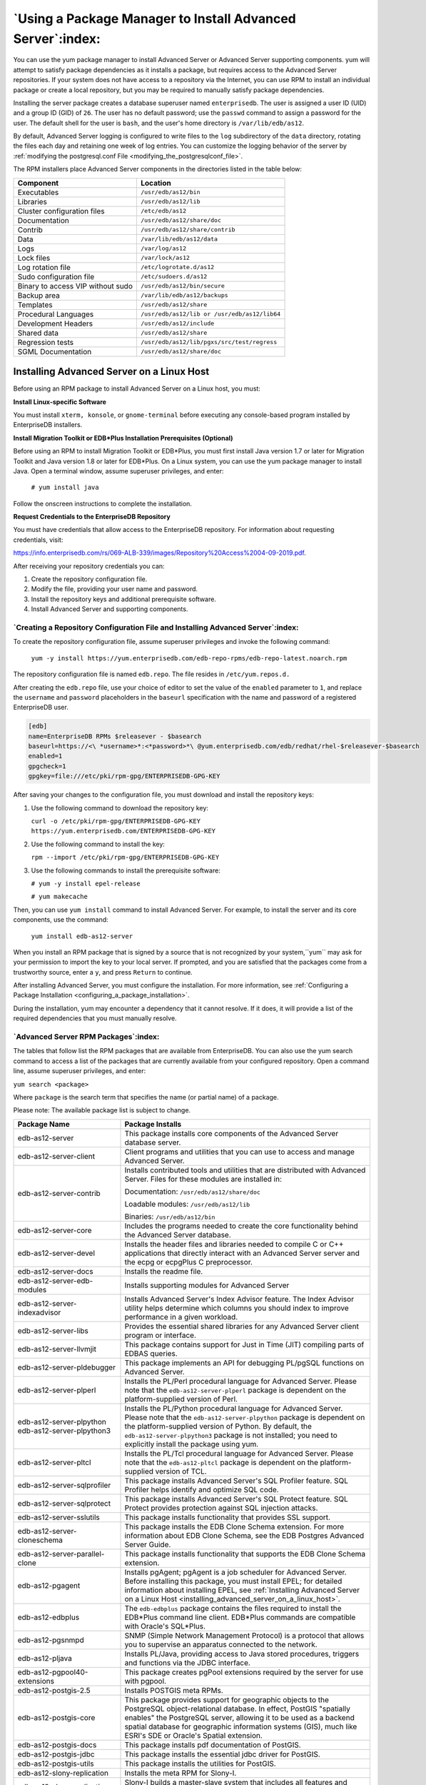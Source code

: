 .. _using_a_package_manager_to_install_advanced_server:

***********************************************************
`Using a Package Manager to Install Advanced Server`:index:
***********************************************************

You can use the yum package manager to install Advanced Server or
Advanced Server supporting components. yum will attempt to satisfy
package dependencies as it installs a package, but requires access to
the Advanced Server repositories. If your system does not have access to
a repository via the Internet, you can use RPM to install an individual
package or create a local repository, but you may be required to
manually satisfy package dependencies.

Installing the server package creates a database superuser named
``enterprisedb``. The user is assigned a user ID (UID) and a group ID (GID)
of ``26``. The user has no default password; use the ``passwd`` command to
assign a password for the user. The default shell for the user is ``bash``,
and the user's home directory is ``/var/lib/edb/as12``.

By default, Advanced Server logging is configured to write files to the
``log`` subdirectory of the ``data`` directory, rotating the files each day and
retaining one week of log entries. You can customize the logging
behavior of the server by :ref:`modifying the postgresql.conf File <modifying_the_postgresqlconf_file>`.

The RPM installers place Advanced Server components in the directories
listed in the table below:

================================= ==========================================
Component                         Location
================================= ==========================================
Executables                       ``/usr/edb/as12/bin``
Libraries                         ``/usr/edb/as12/lib``
Cluster configuration files       ``/etc/edb/as12``
Documentation                     ``/usr/edb/as12/share/doc``
Contrib                           ``/usr/edb/as12/share/contrib``
Data                              ``/var/lib/edb/as12/data``
Logs                              ``/var/log/as12``
Lock files                        ``/var/lock/as12``
Log rotation file                 ``/etc/logrotate.d/as12``
Sudo configuration file           ``/etc/sudoers.d/as12``
Binary to access VIP without sudo ``/usr/edb/as12/bin/secure``
Backup area                       ``/var/lib/edb/as12/backups``
Templates                         ``/usr/edb/as12/share``
Procedural Languages              ``/usr/edb/as12/lib or /usr/edb/as12/lib64``
Development Headers               ``/usr/edb/as12/include``
Shared data                       ``/usr/edb/as12/share``
Regression tests                  ``/usr/edb/as12/lib/pgxs/src/test/regress``
SGML Documentation                ``/usr/edb/as12/share/doc``
================================= ==========================================

.. raw:: latex

    \newpage

.. _installing_advanced_server_on_a_linux_host:

Installing Advanced Server on a Linux Host
==========================================

Before using an RPM package to install Advanced Server on a Linux host,
you must:

**Install Linux-specific Software**

You must install ``xterm, konsole``, or ``gnome-terminal`` before executing any
console-based program installed by EnterpriseDB installers.

**Install Migration Toolkit or EDB*Plus Installation Prerequisites (Optional)**

Before using an RPM to install Migration Toolkit or EDB*Plus, you must
first install Java version 1.7 or later for Migration Toolkit and Java
version 1.8 or later for EDB*Plus. On a Linux system, you can use the
yum package manager to install Java. Open a terminal window, assume
superuser privileges, and enter:

   ``# yum install java``

Follow the onscreen instructions to complete the installation.

**Request Credentials to the EnterpriseDB Repository**

You must have credentials that allow access to the EnterpriseDB
repository. For information about requesting credentials, visit:

`<https://info.enterprisedb.com/rs/069-ALB-339/images/Repository%20Access%2004-09-2019.pdf>`_.

After receiving your repository credentials you can:

1. Create the repository configuration file.

2. Modify the file, providing your user name and password.

3. Install the repository keys and additional prerequisite software.

4. Install Advanced Server and supporting components.


`Creating a Repository Configuration File and Installing Advanced Server`:index:
--------------------------------------------------------------------------------

To create the repository configuration file, assume superuser privileges
and invoke the following command:

   ``yum -y install https://yum.enterprisedb.com/edb-repo-rpms/edb-repo-latest.noarch.rpm``

The repository configuration file is named ``edb.repo``. The file resides in
``/etc/yum.repos.d.``

After creating the ``edb.repo`` file, use your choice of editor to set the
value of the ``enabled`` parameter to ``1``, and replace the ``username`` and
``password`` placeholders in the ``baseurl`` specification with the name and
password of a registered EnterpriseDB user.

.. code-block:: text

  [edb]
  name=EnterpriseDB RPMs $releasever - $basearch
  baseurl=https://<\ *username>*:<*password>*\ @yum.enterprisedb.com/edb/redhat/rhel-$releasever-$basearch
  enabled=1
  gpgcheck=1
  gpgkey=file:///etc/pki/rpm-gpg/ENTERPRISEDB-GPG-KEY

After saving your changes to the configuration file, you must download
and install the repository keys:

1. Use the following command to download the repository key:

   ``curl -o /etc/pki/rpm-gpg/ENTERPRISEDB-GPG-KEY
   https://yum.enterprisedb.com/ENTERPRISEDB-GPG-KEY``

2. Use the following command to install the key:

   ``rpm --import /etc/pki/rpm-gpg/ENTERPRISEDB-GPG-KEY``

3. Use the following commands to install the prerequisite software:

   ``# yum -y install epel-release``

   ``# yum makecache``

Then, you can use ``yum install`` command to install Advanced Server. For
example, to install the server and its core components, use the command:

   ``yum install edb-as12-server``

When you install an RPM package that is signed by a source that is not
recognized by your system,``yum`` may ask for your permission to import the
key to your local server. If prompted, and you are satisfied that the
packages come from a trustworthy source, enter a ``y``, and press ``Return`` to
continue.

After installing Advanced Server, you must configure the installation. For more information,
see :ref:`Configuring a Package Installation <configuring_a_package_installation>`.

During the installation, yum may encounter a dependency that it cannot
resolve. If it does, it will provide a list of the required dependencies
that you must manually resolve.

.. raw:: latex

    \newpage

`Advanced Server RPM Packages`:index:
-------------------------------------
The tables that follow list the RPM packages that are available from
EnterpriseDB. You can also use the yum search command to access a list
of the packages that are currently available from your configured
repository. Open a command line, assume superuser privileges, and enter:

``yum search <package>``

Where ``package`` is the search term that specifies the name (or partial
name) of a package.

Please note: The available package list is subject to change.

.. table::
   :class: longtable
   :widths: 3 7

   ================================================== ===================================================================================================================================================================================================================================================================================================================
   Package Name                                       Package Installs
   ================================================== ===================================================================================================================================================================================================================================================================================================================
   edb-as12-server                                    This package installs core components of the Advanced Server database server.
   edb-as12-server-client                             Client programs and utilities that you can use to access and manage Advanced Server.
   edb-as12-server-contrib                            Installs contributed tools and utilities that are distributed with Advanced Server. Files for these modules are installed in:

                                                      Documentation: ``/usr/edb/as12/share/doc``

                                                      Loadable modules: ``/usr/edb/as12/lib``

                                                      Binaries: ``/usr/edb/as12/bin``
   edb-as12-server-core                               Includes the programs needed to create the core functionality behind the Advanced Server database.
   edb-as12-server-devel                              Installs the header files and libraries needed to compile C or C++ applications that directly interact with an Advanced Server server and the ecpg or ecpgPlus C preprocessor.
   edb-as12-server-docs                               Installs the readme file.
   edb-as12-server-edb-modules                        Installs supporting modules for Advanced Server
   edb-as12-server-indexadvisor                       Installs Advanced Server's Index Advisor feature. The Index Advisor utility helps determine which columns you should index to improve performance in a given workload.
   edb-as12-server-libs                               Provides the essential shared libraries for any Advanced Server client program or interface.
   edb-as12-server-llvmjit                            This package contains support for Just in Time (JIT) compiling parts of EDBAS queries.
   edb-as12-server-pldebugger                         This package implements an API for debugging PL/pgSQL functions on Advanced Server.
   edb-as12-server-plperl                             Installs the PL/Perl procedural language for Advanced Server. Please note that the ``edb-as12-server-plperl`` package is dependent on the platform-supplied version of Perl.
   edb-as12-server-plpython edb-as12-server-plpython3 Installs the PL/Python procedural language for Advanced Server. Please note that the ``edb-as12-server-plpython`` package is dependent on the platform-supplied version of Python. By default, the ``edb-as12-server-plpython3`` package is not installed; you need to explicitly install the package using yum.
   edb-as12-server-pltcl                              Installs the PL/Tcl procedural language for Advanced Server. Please note that the ``edb-as12-pltcl`` package is dependent on the platform-supplied version of TCL.
   edb-as12-server-sqlprofiler                        This package installs Advanced Server's SQL Profiler feature. SQL Profiler helps identify and optimize SQL code.
   edb-as12-server-sqlprotect                         This package installs Advanced Server's SQL Protect feature. SQL Protect provides protection against SQL injection attacks.
   edb-as12-server-sslutils                           This package installs functionality that provides SSL support.
   edb-as12-server-cloneschema                        This package installs the EDB Clone Schema extension. For more information about EDB Clone Schema, see the EDB Postgres Advanced Server Guide.
   edb-as12-server-parallel-clone                     This package installs functionality that supports the EDB Clone Schema extension.
   edb-as12-pgagent                                   Installs pgAgent; pgAgent is a job scheduler for Advanced Server. Before installing this package, you must install EPEL; for detailed information about installing EPEL, see :ref:`Installing Advanced Server on a Linux Host <installing_advanced_server_on_a_linux_host>`.
   edb-as12-edbplus                                   The ``edb-edbplus`` package contains the files required to install the EDB*Plus command line client. EDB*Plus commands are compatible with Oracle's SQL*Plus.
   edb-as12-pgsnmpd                                   SNMP (Simple Network Management Protocol) is a protocol that allows you to supervise an apparatus connected to the network.
   edb-as12-pljava                                    Installs PL/Java, providing access to Java stored procedures, triggers and functions via the JDBC interface.
   edb-as12-pgpool40-extensions                       This package creates pgPool extensions required by the server for use with pgpool.
   edb-as12-postgis-2.5                               Installs POSTGIS meta RPMs.
   edb-as12-postgis-core                              This package provides support for geographic objects to the PostgreSQL object-relational database. In effect, PostGIS "spatially enables" the PostgreSQL server, allowing it to be used as a backend spatial database for geographic information systems (GIS), much like ESRI's SDE or Oracle's Spatial extension.
   edb-as12-postgis-docs                              This package installs pdf documentation of PostGIS.
   edb-as12-postgis-jdbc                              This package installs the essential jdbc driver for PostGIS.
   edb-as12-postgis-utils                             This package installs the utilities for PostGIS.
   edb-as12-slony-replication                         Installs the meta RPM for Slony-I.
   edb-as12-slony-replication-core                    Slony-I builds a master-slave system that includes all features and capabilities needed to replicate large databases to a reasonably limited number of slave systems.
   edb-as12-slony-replication-docs                    This package contains the Slony project documentation (in pdf form).
   edb-as12-slony-replication-tools                   This package contains the Slony altperl tools and utilities that are useful when deploying Slony replication environments. Before installing this package, you must install EPEL; for detailed information about installing EPEL, see :ref:`Installing Advanced Server on a Linux Host <installing_advanced_server_on_a_linux_host>`.
   edb-as12-libicu                                    These packages contain supporting library files.
   ================================================== ===================================================================================================================================================================================================================================================================================================================

The following table lists the packages for Advanced Server 12 supporting components.

=========================== =======================================================================================================================================================================================================================================================================================================================================================================================================
Package Name                Package Installs
=========================== =======================================================================================================================================================================================================================================================================================================================================================================================================
edb-pgpool40                This package contains the pgPool-II installer. The pgpool-II utility package acts as a middleman between client applications and Server database servers. pgpool-II functionality is transparent to client applications; client applications connect to pgpool-II instead of directly to Advanced Server, and pgpool-II manages the connection. EnterpriseDB supports the following pgpool-II features:

                            -  Load balancing

                            -  Connection pooling

                            -  High availability

                            -  Connection limits

                            pgpool-II runs as a service on Linux systems, and is not supported on Windows systems.
edb-jdbc                    The ``edb-jdbc`` package includes the .jar files needed for Java programs to access an Advanced Server database.
edb-migrationtoolkit        The ``edb-migrationtoolkit`` package installs Migration Toolkit, facilitating migration to an Advanced Server database from Oracle, PostgreSQL, MySQL, Sybase and SQL Server.
edb-oci                     The ``edb-oci`` package installs the EnterpriseDB Open Client library, allowing applications that use the Oracle Call Interface API to connect to an Advanced Server database.
edb-oci-devel               This package installs the OCI include files; install this package if you are developing C/C++ applications that require these files.
edb-odbc                    This package installs the driver needed for applications to access an Advanced Server system via ODBC.
edb-odbc-devel              This package installs the ODBC include files; install this package if you are developing C/C++ applications that require these files.
edb-pgbouncer112            This package contains PgBouncer (a lightweight connection pooler). This package requires the libevent package.
ppas-xdb                    This package contains the xDB installer; xDB provides asynchronous cross-database replication. For more information, visit http://www.enterprisedb.com/faq-xdb-multi-master
ppas-xdb-console            This package provides support for xDB.
ppas-xdb-libs               This package provides support for xDB.
ppas-xdb-publisher          This package provides support for xDB.
ppas-xdb-subscriber         This package provides support for xDB.
edb-pem                     The ``edb-pem`` package installs Management Tool that efficiently manages, monitor, and tune large Postgres deployments from a single remote GUI console.
edb-pem-agent               This package is an agent component of Postgres Enterprise Manager.
edb-pem-docs                This package contains documentation for various languages, which are in HTML format.
edb-pem-server              This package contains server components of Postgres Enterprise Manager.
edb-pgadmin4                This package is a management tool for PostgreSQL capable of hosting the Python application and presenting it to the user as a desktop application.
edb-pgadmin4-desktop-common This package installs the desktop components of pgAdmin4 for all window managers.
edb-pgadmin4-desktop-gnome  This package installs the gnome desktop components of pgAdmin4
edb-pgadmin4-docs           This package contains documentation of pgAdmin4.
edb-pgadmin4-web            This package contains the required files to run pgAdmin4 as a web application.
edb-efm37                   This package installs EDB Failover Manager that adds fault tolerance to database clusters to minimize downtime when a master database fails by keeping data online in high availability configurations.
edb-rs                      This package is a java-based replication framework that provides asynchronous replication across Postgres and EPAS database servers. It supports master-slave, master-master, and hybrid configurations.
edb-rs-client               This package is a java-based command-line tool that is used to configure and operate a replication network via different commands by interacting with the EPRS server.
edb-rs-datavalidator        This package is a java-based command-line tool that provides row and column level data comparison of a source and target database table. The supported RDBMS servers include PostgreSQL, EPAS, Oracle, and MS SQL Server.
edb-rs-libs                 This package contains certain libraries that are commonly used by ERPS Server, EPRS Client, and Monitoring modules.
edb-rs-monitor              This package is a java-based application that provides monitoring capabilities to ensure a smooth functioning of the EPRS replication cluster.
edb-rs-server               This package is a java-based replication framework that provides asynchronous replication across Postgres and EPAS database servers. It supports master-slave, master-master, and hybrid configurations.
edb-bart                    This package installs the Backup and Recovery Tool (BART) to support online backup and recovery across local and remote PostgreSQL and EDB Advanced Servers.
libevent-edb                This package contains supporting library files.
libiconv-edb                This package contains supporting library files.
libevent-edb-devel          This package contains supporting library files.
=========================== =======================================================================================================================================================================================================================================================================================================================================================================================================

`Updating an RPM Installation`:index:
-------------------------------------

If you have an existing Advanced Server RPM installation, you can use
yum to upgrade your repository configuration file and update to a more
recent product version. To update the ``edb.repo`` file, assume superuser
privileges and enter:

   ``yum upgrade edb-repo``

yum will update the ``edb.repo`` file to enable access to the current EDB
repository, configured to connect with the credentials specified in your
``edb.repo`` file. Then, you can use yum to upgrade all packages whose names
include the expression edb:

   ``yum upgrade edb*``

Please note that the ``yum upgrade`` command will only perform an update
between minor releases; to update between major releases, you must use
pg_upgrade.

For more information about using yum commands and options, enter ``yum
--help`` on your command line, or visit:

`<https://access.redhat.com/documentation/en-US/Red_Hat_Enterprise_Linux/6/html/Deployment_Guide/ch-yum.html>`_

.. raw:: latex

    \newpage


`Installing Advanced Server on a Debian or Ubuntu Host`:index:
==============================================================

To install Advanced Server on a Debian or Ubuntu host, you must have
credentials that allow access to the EnterpriseDB repository. To request
credentials for the repository, visit:

`<https://www.enterprisedb.com/repository-access-request>`_

The following steps will walk you through using the EnterpriseDB apt
repository to install a debian package. When using the commands, replace
the ``username`` and ``password`` with the credentials provided by EnterpriseDB.

1. Assume superuser privileges:

   ``sudo su –``

2. Configure the EnterpriseDB repository:

   ``sh -c 'echo "deb
   https://\ <username>:<password>\ @apt.enterprisedb.com/$(lsb_release
   -cs)-edb/ $(lsb_release -cs) main" >
   /etc/apt/sources.list.d/edb-$(lsb_release -cs).list'``

3. Add support to your system for secure APT repositories:

   ``apt-get install apt-transport-https``

4. Add the EBD signing key:

   ``wget -q -O - https://\ <username>:<password>
   @apt.enterprisedb.com/edb-deb.gpg.key \| apt-key add -``

5. Update the repository metadata:

   ``apt-get update``

6. Install Debian package:

   ``apt-get install edb-as12``

.. Note:: Some Advanced Server components require a Java installation. Before using a native package to add Migration Toolkit to your system, please ensure that Java version 7 is installed on your Advanced Server host. Before using a native package to install EDB*Plus, please ensure that Java version 8 or later is installed.


If you are installing an Advanced Server supporting component that requires Java (such as MTK or EDB*Plus), make sure that you install Java version 8 before installing the supporting components.

The Debian package manager places Advanced Server and supporting
components in the directories listed in the following table:

================================ =============================================
Component                        Location
================================ =============================================
Server                           ``/usr/lib/edb-as/12/``
Data and Configuration Directory ``/var/lib/edb-as/12/main``

                                 ``/etc/edb-as/12/main/``
pgAgent                          ``/usr/lib/edb-as/12``
Pgpool                           ``/usr/edb/pgpool4.0/``
Postgis                          ``/usr/lib/edb-as/12/``
PGSNMPD                          ``/usr/lib/edb-as/12``
Slony Replication                ``/usr/lib/edb-as/12``
pgBouncer                        ``/usr/edb/pgbouncer1.12/``
pgBouncer Configuration Files    ``/etc/edb/pgbouncer1.12/edb-pgbouncer-1.12.ini``

                                 ``/etc/edb/pgbouncer1.12/userlist.txt``
SQL-Profiler                     ``/usr/lib/edb-as/12/lib``
SQL-Protect                      ``/usr/lib/edb-as/12/lib``
SSLUTILS                         ``/usr/lib/edb-as/12/lib``
PL-PERL                          ``/usr/lib/edb-as/12/lib``
PL-PYTHON                        ``/usr/lib/edb-as/12/lib``
PLTCL                            ``/usr/lib/edb-as/12/lib``
EFM                              ``/usr/edb/efm-3.7``
JDBC                             ``/usr/edb/jdbc``
MTK                              ``/usr/edb/migrationtoolkit/``
================================ =============================================

.. raw:: latex

    \newpage

`Advanced Server Debian Packages`:index:
----------------------------------------

The table that follows lists some of the Debian packages that are
available from EnterpriseDB. You can also use the ``apt list`` command to access a list of the packages
that are currently available from your configured repository. Open a
command line, assume superuser privileges, and enter:

   ``apt list edb*``

Please note: The available package list is subject to change.

================================ =======================================================================================================================================================================================================================================================================================================================================================================================================
Package Name                     Package Installs
================================ =======================================================================================================================================================================================================================================================================================================================================================================================================
edb-as12-server                  Installs core components of the Advanced Server database server.
edb-as12-server-client           Includes client programs and utilities that you can use to access and manage Advanced Server.
edb-as12-server-core             Includes the programs needed to create the core functionality behind the Advanced Server database.
edb-as12-server-dev              The ``edb-as12-server-dev`` package contains the header files and libraries needed to compile C or C++ applications that directly interact with an Advanced Server server and the ecpg or ecpgPlus C preprocessor.
edb-as12-server-doc              Installs the readme file.
edb-as12-server-edb-modules      Installs supporting modules for Advanced Server
edb-as12-server-indexadvisor     Installs Advanced Server's Index Advisor feature. The Index Advisor utility helps determine which columns you should index to improve performance in a given workload.
edb-as12-server-pldebugger       This package implements an API for debugging PL/pgSQL functions on Advanced Server.
edb-as12-server-plpython         Installs the PL/Python procedural language for Advanced Server. Please note that the ``edb-as12-server-plpython`` package is dependent on the platform-supplied version of Python. By default, the edb-as12-server-plpython3 package is not installed; you need to explicitly install the package using apt.

edb-as12-server-plpython3
edb-as12-server-pltcl            Installs the PL/Tcl procedural language for Advanced Server. Please note that the ``edb-as12-pltcl`` package is dependent on the platform-supplied version of TCL.
edb-as12-server-sqlprofiler      This package installs Advanced Server's SQL Profiler feature. SQL Profiler helps identify and optimize SQL code.
edb-as12-server-sqlprotect       This package installs Advanced Server's SQL Protect feature. SQL Protect provides protection against SQL injection attacks.
edb-as12-server-sslutils         This package installs functionality that provides SSL support.
edb-as12-server-cloneschema      This package installs the EDB Clone Schema extension. For more information about EDB Clone Schema, see the EDB Postgres Advanced Server Guide.
edb-as12-server-parallel-clone   This package installs functionality that supports the EDB Clone Schema extension.
edb-as12-edbplus                 The ``edb-edbplus`` package contains the files required to install the EDB*Plus command line client. EDB*Plus commands are compatible with Oracle's SQL*Plus.
edb-as12-pgsnmpd                 SNMP (Simple Network Management Protocol) is a protocol that allows you to supervise an apparatus connected to the network.
edb-as12-pgadmin4                pgAdmin 4 provides a graphical management interface for Advanced Server and PostgreSQL databases.
edb-as12-pgadmin-apache          Apache support module for pgAdmin 4.
edb-as12-pgadmin4-common         pgAdmin 4 supporting files.
edb-as12-pgadmin4-doc            pgAdmin 4 documentation module.
edb-as12-pgpool40-extensions     This package creates pgPool extensions required by the server.
edb-as12-postgis-2.5             This package installs POSTGIS support for geospatial data.
edb-as12-postgis-2.5-scripts     This package installs POSTGIS support for geospatial data.
edb-as12-postgis-doc-2.5         This package provides support for POSTGIS.
edb-as12-postgis-gui-2.5         This package provides support for POSTGIS.
edb-as12-postgis-jdbc            This package provides support for POSTGIS.
edb-as12-postgis-scripts         This package provides support for POSTGIS.
edb-as12-pgagent                 This package installs pgAgent; pgAgent is a job scheduler for Advanced Server. Before installing this package, you must install EPEL; for detailed information about installing EPEL, see :ref:`Installing Advanced Server on a Linux Host <installing_advanced_server_on_a_linux_host>`.
edb-as12-slony-replication       This package installs the meta RPM for Slony-I.
edb-as12-slony-replication-core  This package contains core portions of Slony-I to build a master-slave system that includes all features and capabilities needed to replicate large databases to a reasonably limited number of slave systems.
edb-as12-slony-replication-docs  This package contains the Slony project documentation (in pdf form).
edb-as12-slony-replication-tools This package contains the Slony altperl tools and utilities that are useful when deploying Slony replication environments. Before installing this package, you must install EPEL; for detailed information about installing EPEL, see :ref:`Installing Advanced Server on a Linux Host <installing_advanced_server_on_a_linux_host>`.
edb-as12-hdfs-fdw                The Hadoop Data Adapter allows you to query and join data from Hadoop environments with your Postgres or Advanced Server instances. It is YARN Ready certified with HortonWorks, and provides optimizations for performance with predicate pushdown support.
edb-as12-hdfs-fdw-doc            Documentation for the Hadoop Data Adapter.
edb-as12-mongo-fdw               This EnterpriseDB Advanced Server extension implements a Foreign Data Wrapper for MongoDB.
edb-as12-mongo-fdw-doc           Documentation for the Foreign Data Wrapper for MongoDB.
edb-as12-mysql-fdw               This EnterpriseDB Advanced Server extension implements a Foreign Data Wrapper for MySQL.
edb-pgpool40                     This package contains the pgPool-II installer. The pgpool-II utility package acts as a middleman between client applications and Server database servers. pgpool-II functionality is transparent to client applications; client applications connect to pgpool-II instead of directly to Advanced Server, and pgpool-II manages the connection. EnterpriseDB supports the following pgpool-II features:

                                 • Load balancing

                                 • Connection pooling

                                 • High availability

                                 • Connection limits

                                 pgpool-II runs as a service on Linux systems, and is not supported on Windows systems.
edb-jdbc                         The ``edb-jdbc`` package includes the .jar files needed for Java programs to access an Advanced Server database.
edb-migrationtoolkit             The ``edb-migrationtoolkit`` package installs Migration Toolkit, facilitating migration to an Advanced Server database from Oracle, PostgreSQL, MySQL, Sybase and SQL Server.
edb-pgbouncer19                  This package contains PgBouncer (a lightweight connection pooler). This package requires the libevent package.
edb-efm37                        This package installs EDB Failover Manager that adds fault tolerance to database clusters to minimize downtime when a master database fails by keeping data online in high availability configurations.
================================ =======================================================================================================================================================================================================================================================================================================================================================================================================

.. raw:: latex

    \newpage

.. _configuring_a_package_installation:

`Configuring a Package Installation`:index:
===========================================

The packages that install the database server component create a service
configuration file (on version 6.x hosts) or unit file (on version 7.x
hosts), and service startup scripts.

`Creating a Database Cluster and Starting the Service`:index:
-------------------------------------------------------------

The PostgreSQL ``initdb`` command creates a database cluster; when
installing Advanced Server with an RPM package, the ``initdb`` executable is
in ``/usr/edb/asx.x/bin``. After installing Advanced Server, you must
manually configure the service and invoke ``initdb`` to create your cluster.
When invoking ``initdb``, you can:

-  Specify environment options on the command line.

-  Include the ``service`` command on RHEL or CentOS 6.x and use a service
   configuration file to configure the environment.

-  Include the ``systemd`` service manager on RHEL or CentOS 7.x and use a
   service configuration file to configure the environment.

To review the ``initdb`` documentation, visit:

https://www.postgresql.org/docs/12/static/app-initdb.html

After specifying any options in the service configuration file, you can
create the database cluster and start the service; these steps are
platform specific.

**On RHEL or CentOS 6.x**

To create a database cluster in the ``PGDATA`` directory that listens on the
port specified by the ``PGPORT`` environment variable specified in the
service configuration file (described in :ref:`Using a Service Configuration File on CentOS or Redhat 6.x <using_a_service_configuration_file_on_centos_or_redhat_6x>`), assume ``root``
privileges, and invoke the ``service`` script:

   ``service edb-as-12 initdb``

You can also assign a locale to the cluster when invoking ``initdb``. By
default, ``initdb`` will use the value specified by the $LANG operating
system variable, but if you append a preferred locale when invoking the
script, the cluster will use the alternate value. For example, to create
a database cluster that uses simplified Chinese, invoke the command:

   ``service edb-as-12 initdb zh_CH.UTF-8``

After creating a database cluster, start the database server with the
command:

   ``service edb-as-12 start``

**On RHEL or CentOS 7.x**

To invoke ``initdb`` on a RHEL or CentOS 7.x system, with the options
specified in the service configuration file, assume the identity of the
operating system superuser:

   ``su - root``

To initialize a cluster with the non-default values, you can use the
``PGSETUP_INITDB_OPTIONS`` environment variable by invoking the
``edb-as-12-setup`` cluster initialization script that resides under
``EPAS_Home/bin``.

To invoke ``initdb`` export the ``PGSETUP_INITDB_OPTIONS`` environment variable
with the following command:

   ``PGSETUP_INITDB_OPTIONS="-E UTF-8" /usr/edb/as12/bin/edb-as-12-setup
   initdb``

After creating the cluster, use ``systemctl`` to start, stop, or restart the
service:

   ``systemctl { start \| stop \| restart } edb-as-12``

**On Debian 9x or Ubuntu 18.04**

You can initialize multiple clusters using the bundled scripts. To
create a new cluster, assume ``root`` privileges, and invoke the bundled
script:

   ``/usr/bin/epas_createcluster 12 main2``

To start a new cluster, use the following command:

   ``/usr/bin/epas_ctlcluster 12 main2 start``    

To list all the available clusters, use the following command:

   ``/usr/bin/epas_lsclusters``

.. Note:: The data directory is created under ``/var/lib/edb-as/12/main2`` and configuration directory is created under ``/etc/edb-as/12/main/``.


.. _using_a_service_configuration_file_on_centos_or_redhat_6x:
.. raw:: latex

    \newpage

`Using a Service Configuration File on CentOS or Redhat 6.x`:index:
-------------------------------------------------------------------

On a CentOS or RedHat version 6.x host, the RPM installer creates a
service configuration file named ``edb-as-12.sysconfig`` in
``/etc/sysconfig/edb/as12`` (see Figure 4.1). Please note that options
specified in the service configuration file are only enforced if ``initdb``
is invoked via the service command; if you manually invoke ``initdb`` (at
the command line), you must specify the other options (such as the
location of the ``data`` directory and installation mode) on the command
line.

.. figure:: images/epas_linux_advanced_server_service_configuration_file.png
      :alt: the advanced server service configuration file
      :align: center
      :scale: 75%

      *The Advanced Server service configuration file.*

The file contains the following environment variables:

-  ``PGENGINE`` specifies the location of the engine and utility executable
   files.

-  ``PGPORT`` specifies the listener port for the database server.

-  ``PGDATA`` specifies the path to the data directory.

-  ``PGLOG`` specifies the location of the log file to which the server
   writes startup information.

-  Use ``INITDBOPTS`` to specify any ``initdb`` option or options that you wish
   to apply to the new cluster. For more information, see :ref:`Specifying Cluster Options with INITDBOPTS <specifying_cluster_options_with_initdbopts>`.

You can modify the ``edb-as-12.sysconfig`` file before using the service
command to invoke the ``startup`` script to change the listener port, data
directory location, startup log location or installation mode. If you
plan to create more than one instance on the same system, you may wish
to copy the ``edb-as-12.sysconfig`` file (and the associated ``edb-as-12``
startup script) and modify the file contents for each additional
instance that resides on the same host.

.. _specifying_cluster_options_with_initdbopts:

.. raw:: latex

    \newpage

`Specifying Cluster Options with INITDBOPTS`:index:
^^^^^^^^^^^^^^^^^^^^^^^^^^^^^^^^^^^^^^^^^^^^^^^^^^^

You can use the ``INITDBOPTS`` variable to specify your cluster
configuration preferences. By default, the ``INITDBOPTS`` variable is
commented out in the service configuration file; unless modified, when
you run the service startup script, the new cluster will be created in a
mode compatible with Oracle databases. Clusters created in this mode
will contain a database named ``edb``, and have a database superuser named
``enterprisedb``.

Clusters created in PostgreSQL mode do not include compatibility features. 
To create a new cluster in PostgreSQL mode, remove the pound sign (#) in
front of the ``INITDBOPTS`` variable, enabling the ``"--no-redwood-compat"``
option. Clusters created in PostgreSQL mode will contain a database
named ``postgres``, and have a database superuser named ``postgres``.

If you initialize the database using Oracle compatibility mode, the
installation includes:

-  Data dictionary views compatible with Oracle databases.

-  Oracle data type conversions.

-  Date values displayed in a format compatible with Oracle syntax.

-  Support for Oracle-styled concatenation rules (if you concatenate a
   string value with a ``NULL`` value, the returned value is the value of
   the string).

-  Support for the following Oracle built-in packages:

.. tabularcolumns:: |\Y{0.3}|\Y{0.7}|

============== ==========================================================================================================================================================================
Package        Functionality compatible with Oracle Databases
============== ==========================================================================================================================================================================
dbms_alert     Provides the capability to register for, send, and receive alerts.
dbms_job       Provides the capability for the creation, scheduling, and managing of jobs.
dbms_lob       Provides the capability to manage on large objects.
dbms_output    Provides the capability to send messages to a message buffer, or get messages from the message buffer.
dbms_pipe      Provides the capability to send messages through a pipe within or between sessions connected to the same database cluster.
dbms_rls       Enables the implementation of Virtual Private Database on certain Advanced Server database objects.
dbms_sql       Provides an application interface to the EnterpriseDB dynamic SQL functionality.
dbms_utility   Provides various utility programs.
dbms_aqadm     Provides supporting procedures for Advanced Queueing functionality.
dbms_aq        Provides message queueing and processing for Advanced Server.
dbms_profiler  Collects and stores performance information about the PL/pgSQL and SPL statements that are executed during a performance profiling session.
dbms_random    Provides a number of methods to generate random values.
dbms_redact    Enables the redacting or masking of data that is returned by a query.
dbms_lock      Provides support for the DBMS_LOCK.SLEEP procedure.
dbms_scheduler Provides a way to create and manage jobs, programs, and job schedules.
dbms_crypto    Provides functions and procedures to encrypt or decrypt RAW, BLOB or CLOB data. You can also use DBMS_CRYPTO functions to generate cryptographically strong random values.
dbms_mview     Provides a way to manage and refresh materialized views and their dependencies.
dbms_session   Provides support for the DBMS_SESSION.SET_ROLE procedure.
utl_encode     Provides a way to encode and decode data.
utl_http       Provides a way to use the HTTP or HTTPS protocol to retrieve information found at an URL.
utl_file       Provides the capability to read from, and write to files on the operating system’s file system.
utl_smtp       Provides the capability to send e-mails over the Simple Mail Transfer Protocol (SMTP).
utl_mail       Provides the capability to manage e-mail.
utl_url        Provides a way to escape illegal and reserved characters within an URL.
utl_raw        Provides a way to manipulate or retrieve the length of raw data types.
============== ==========================================================================================================================================================================

You may also specify multiple ``initdb`` options. For example, the following
statement:

   ``INITDBOPTS="--no-redwood-compat -U alice --locale=en_US.UTF-8"``

Creates a database cluster (without compatibility features for Oracle)
that contains a database named ``postgres`` that is owned by a user named
``alice``; the cluster uses ``UTF-8`` encoding.

In addition to the cluster configuration options documented in the
PostgreSQL core documentation, Advanced Server supports the following
``initdb`` options:

   ``--no-redwood-compat``

Include the ``--no-redwood-compat`` keywords to instruct the server to
create the cluster in PostgreSQL mode. When the cluster is created in
PostgreSQL mode, the name of the database superuser will be ``postgres``,
the name of the default database will be ``postgres``, and Advanced Server’s
features compatible with Oracle databases will not be available to the
cluster.

   ``--redwood-like``

Include the ``--redwood-like`` keywords to instruct the server to use an
escape character (an empty string ('')) following the ``LIKE`` (or
PostgreSQL-compatible ``ILIKE``) operator in a SQL statement that is
compatible with Oracle syntax.

   ``--icu-short-form``

Include the ``--icu-short-form`` keywords to create a cluster that uses a
default ICU (International Components for Unicode) collation for all
databases in the cluster. For more information about Unicode collations,
please refer to the *EDB Postgres Advanced Server Guide* available at:

   `<https://www.enterprisedb.com/edb-docs>`__

For more information about using ``initdb``, and the available cluster
configuration options, see the PostgreSQL Core Documentation available
at:

   `<https://www.postgresql.org/docs/12/static/app-initdb.html>`__

You can also view online help for ``initdb`` by assuming superuser
privileges and entering:

    ``/<path_to_initdb_installation_directory>/initdb --help``

Where ``path_to_initdb_installation_directory`` specifies the location of
the ``initdb`` binary file.

.. raw:: latex

    \newpage

`Modifying the Data Directory Location on CentOS or Redhat 7.x`:index:
----------------------------------------------------------------------

On a CentOS or RedHat version 7.x host, the unit file is named
``edb-as-12.service`` and resides in ``/usr/lib/systemd/system``. The unit file
contains references to the location of the Advanced Server ``data``
directory. You should avoid making any modifications directly to the
unit file because it may be overwritten during package upgrades.

By default, data files reside under ``/var/lib/edb/as12/data`` directory. To
use a data directory that resides in a non-default location, create a
copy of the unit file under the ``/etc`` directory:

    ``cp /usr/lib/systemd/system/edb-as-12.service /etc/systemd/system/``

After copying the unit file to the new location, create the service file
``(/etc/systemd/system/edb-as-12.service)`` and include
``(/lib/systemd/system/edb-as-12.service)`` within the file.

Then, use the following command to reload ``systemd``, updating the modified
service scripts:

   ``systemctl daemon-reload``

Then, start the Advanced Server service with the following command:

   ``systemctl start edb-as-12``

For information about setting an environment variable, see the `Database
Compatibility for Oracle Developers Reference Guide <https://www.enterprisedb.com/edb-docs/d/edb-postgres-advanced-server/reference/database-compatibility-for-oracle-developers-reference-guide/12/toc.html>`__.

.. raw:: latex

    \newpage

`Starting Multiple Postmasters with Different Clusters`:index:
--------------------------------------------------------------

You can configure Advanced Server to use multiple postmasters, each with
its own database cluster. The steps required are version specific to the
Linux host.

**On RHEL or CentOS 6.x**

The ``edb-as12-server-core`` RPM contains a script that starts the Advanced
Server instance. The script can be copied, allowing you to run multiple
services, with unique ``data`` directories and that monitor different ports.
You must have ``root`` access to invoke or modify the script.

The example that follows creates a second instance on an Advanced Server
host; the secondary instance is named ``secondary``:

1. Create a hard link in ``/etc/rc.d/init.d`` (or equivalent location) to
   the ``edb-as-12`` service (named ``secondary-edb-as-12``):

   ``ln edb-as-12 secondary-edb-as-12``

Be sure to pick a name that is not already used in ``/etc/rc.d/init.d.``

2. Create a file in ``/etc/sysconfig/edb/as12/`` named ``secondary-edb-as-12``.
   This file is where you would typically define ``PGDATA`` and ``PGOPTS``.
   Since ``$PGDATA/postgresql.conf`` will override many of these settings
   (except ``PGDATA``) you might notice unexpected results on startup.

3. Create the target ``PGDATA`` directory.

4. Assume the identity of the Advanced Server database superuser
   (``enterprisedb``) and invoke ``initdb`` on the target ``PGDATA``. For
   information about using ``initdb``, please see the ``PostgreSQL`` Core
   Documentation available at:

      `<https://www.postgresql.org/docs/12/static/app-initdb.html>`__.

5. Edit the ``postgresql.conf`` file to specify the port, address, TCP/IP
   settings, etc. for the ``secondary`` instance.

6. Start the postmaster with the following command:


   ``service secondary-edb-as-12 start``

**On RHEL or CentOS 7.x**

The ``edb-as12-server-core`` RPM for version 7.x contains a unit file that
starts the Advanced Server instance. The file allows you to start
multiple services, with unique ``data`` directories and that monitor
different ports. You must have ``root`` access to invoke or modify the
script.

The example that follows creates an Advanced Server installation with
two instances; the secondary instance is named ``secondary``:

1. Make a copy of the default file with the new name. As noted at the
   top of the file, all modifications must reside under ``/etc``. You must
   pick a name that is not already used ``in /etc/systemd/system``.

    ``cp /usr/lib/systemd/system/edb-as-12.service /etc/systemd/system/secondary-edb-as-12.service``

2. Edit the file, changing ``PGDATA`` to point to the new ``data`` directory
   that you will create the cluster against.

3. Create the target ``PGDATA`` with user ``enterprisedb``.

4. Run ``initdb``, specifying the setup script:

  ``/usr/edb/as12/bin/edb-as-12-setup initdb secondary-edb-as-12``

5. Edit the ``postgresql.conf`` file for the new instance, specifying the
   port, the IP address, TCP/IP settings, etc.

6. Make sure that new cluster runs after a reboot:

   ``systemctl enable secondary-edb-as-12``

7. Start the second cluster with the following command:

   ``systemctl start secondary-edb-as-12``


   .. raw:: latex

       \newpage

`Creating an Advanced Server Repository on an Isolated Network`:index:
----------------------------------------------------------------------

You can create a local repository to act as a host for the Advanced
Server RPM packages if the server on which you wish to install Advanced
Server (or supporting components) cannot directly access the
EnterpriseDB repository. Please note that this is a high-level listing
of the steps requires; you will need to modify the process for your
individual network.

To create and use a local repository, you must:

1. Use yum to install the ``epel-release``, ``yum-utils``, and ``createrepo``
   packages:

.. code-block:: bash

  yum install epel-release
  yum install yum-utils
  yum install createrepo

2. Create a directory in which to store the repository:

      ``mkdir /srv/repos``

3. Copy the RPM installation packages to your local repository. You can
   download the individual packages or use a tarball to populate the
   repository. The packages are available from the EnterpriseDB
   repository at:

      ``https://yum.enterprisedb.com/``

4. Sync the RPM packages and create the repository.

      ``reposync -r edbas12 -p /srv/repos createrepo /srv/repos``

5. Install your preferred webserver on the host that will act as your
   local repository, and ensure that the repository directory is
   accessible to the other servers on your network.

6. On each isolated database server, configure yum to pull updates from
   the mirrored repository on your local network. For example, you might
   create a repository configuration file called
   ``/etc/yum.repos.d/edb-repo`` with connection information that specifies:

.. code-block:: text

   [edbas12]
   name=EnterpriseDB Advanced Server 12
   baseurl=https:yum.your_domain.com/edbas12
   enabled=1
   gpgcheck=0


After specifying the location and connection information for your local
repository, you can use yum commands to install Advanced Server and its
supporting components on the isolated servers. For example:

   ``yum install edb-as12-server``

For more information about creating a local yum repository, visit:

   `<https://wiki.centos.org/HowTos/CreateLocalRepos>`__
